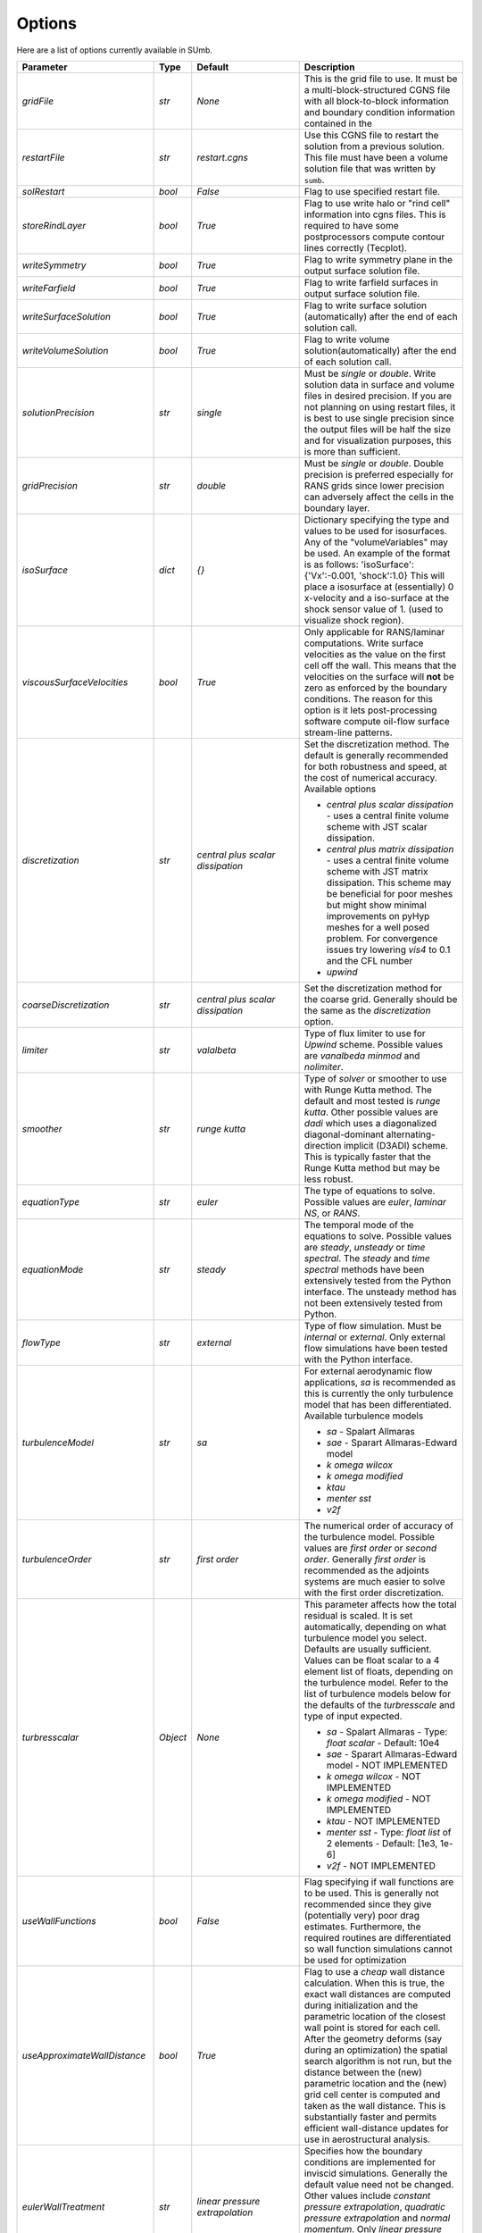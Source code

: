 .. _sumb_options:

Options
=======

Here are a list of options currently available in SUmb.

======================================  ==========  ===========================================   ================================================================================================================================================================================
Parameter                                  Type       Default                                       Description
======================================  ==========  ===========================================   ================================================================================================================================================================================
`gridFile`                               `str`       `None`                                         This is the grid file to use. It must be a multi-block-structured CGNS file with
                                                                                                    all block-to-block information and boundary condition information contained in the
		                       				                
`restartFile`                            `str`       `restart.cgns`                                 Use this CGNS file to restart the solution from a previous solution. This file must
                                                                                                    have been a volume solution file that was written by ``sumb``.  
                                                                                                                                                                         
`solRestart`                             `bool`      `False`                                        Flag to use specified restart file.
                                                                                                                                                                         
`storeRindLayer`                         `bool`      `True`                                         Flag to use write halo or "rind cell" information into cgns files. This is required
                                                                                                    to have some postprocessors compute contour lines correctly (Tecplot).                
		                       				                
`writeSymmetry`                          `bool`      `True`                                         Flag to write symmetry plane in the output surface solution file.  
		                       				                
`writeFarfield`                          `bool`      `True`                                         Flag to write farfield surfaces in output surface solution file. 
								                
`writeSurfaceSolution`                   `bool`      `True`                                         Flag to write surface solution (automatically) after the end of each solution call. 
								                
`writeVolumeSolution`                    `bool`      `True`                                         Flag to write volume solution(automatically) after the end of each solution call. 
								                
`solutionPrecision`                      `str`       `single`                                       Must be `single` or `double`. Write solution data in surface and volume files in 
                                                                                                    desired precision. If you are not planning on using restart files, it is best to use
                                                                                                    single precision since the output files will be half the size and for visualization
                                                                                                    purposes, this is more than sufficient. 
								                
`gridPrecision`                          `str`       `double`                                       Must be `single` or `double`. Double precision is preferred especially for RANS grids
                                                                                                    since lower precision can adversely affect the cells in the boundary layer. 
								                
`isoSurface`                             `dict`      `{}`                                           Dictionary specifying the type and values to be used for isosurfaces. 
                                                                                                    Any of the "volumeVariables" may be used. An example of the format is as 
                                                                                                    follows: 'isoSurface':{'Vx':-0.001, 'shock':1.0}
                                                                                                    This will place a isosurface at (essentially) 0 x-velocity and a iso-surface 
                                                                                                    at the shock sensor value of 1. (used to visualize shock region). 

`viscousSurfaceVelocities`               `bool`      `True`                                         Only applicable for RANS/laminar computations. Write surface velocities as the value
                                                                                                    on the first cell off the wall. This means that the velocities on the surface will
                                                                                                    **not** be zero as enforced by the boundary conditions. The reason for this option
                                                                                                    is it lets post-processing software compute oil-flow surface stream-line patterns. 
								                
`discretization`                         `str`       `central plus scalar dissipation`              Set the discretization method. The default is generally recommended for both robustness and speed, at the cost of numerical accuracy. Available options 

                                                                                                    * `central plus scalar dissipation` - uses a central finite volume scheme with JST scalar dissipation.
                                                                                                    * `central plus matrix dissipation` - uses a central finite volume scheme with JST matrix dissipation. This scheme may be beneficial for poor meshes but might show minimal improvements on pyHyp meshes for a well posed problem. For convergence issues try lowering `vis4` to 0.1 and the CFL number
                                                                                                    * `upwind`  
                                                                                   
`coarseDiscretization`                   `str`       `central plus scalar dissipation`              Set the discretization method for the coarse grid. Generally should be the same as the `discretization` option. 
                                                                                        									      
`limiter`                                `str`       `valalbeta`                                    Type of flux limiter to use for `Upwind` scheme. Possible values are `vanalbeda` 
                                                                                                    `minmod` and `nolimiter`. 
									      
`smoother`                               `str`       `runge kutta`                                  Type of `solver` or smoother to use with Runge Kutta method. The default and most 
                                                                                                    tested is `runge kutta`. Other possible values are `dadi` which uses a diagonalized
                                                                                                    diagonal-dominant alternating-direction implicit (D3ADI) scheme. This is typically 
                                                                                                    faster that the Runge Kutta method but may be less robust. 
									      
`equationType`                           `str`       `euler`                                        The type of equations to solve. Possible values are `euler`, `laminar NS`, or `RANS`. 
									      
`equationMode`                           `str`       `steady`                                       The temporal mode of the equations to solve. Possible values are `steady`, `unsteady`
                                                                                                    or `time spectral`. The `steady` and `time spectral` methods have been extensively 
                                                                                                    tested from the Python interface. The unsteady method has not been extensively 
                                                                                                    tested from Python.
									      
`flowType`                               `str`       `external`                                     Type of flow simulation. Must be `internal` or `external`. Only external flow 
                                                                                                    simulations have been tested with the Python interface. 
									      
`turbulenceModel`                        `str`       `sa`                                           For external aerodynamic flow applications, `sa` is recommended as this is currently the only turbulence model that has been differentiated. Available turbulence models

                                                                                                    * `sa` - Spalart Allmaras 
                                                                                                    * `sae` - Sparart Allmaras-Edward model
                                                                                                    * `k omega wilcox` 
                                                                                                    * `k omega modified`
                                                                                                    * `ktau`
                                                                                                    * `menter sst`
                                                                                                    * `v2f` 

`turbulenceOrder`                        `str`       `first order`                                  The numerical order of accuracy of the turbulence model. Possible values are 
                                                                                                    `first order` or `second order`. Generally `first order` is recommended as the
                                                                                                    adjoints systems are much easier to solve with the first order discretization. 

`turbresscalar`                          `Object`    `None`                                         This parameter affects how the total residual is scaled. It is set automatically, depending on what turbulence model you select. Defaults are usually sufficient. 
                                                                                                    Values can be float scalar to a 4 element list of floats, depending on the turbulence model. Refer to the list of turbulence models below for the defaults of the `turbresscale` and type of input expected.
                                                                                                    
                                                                                                    * `sa` - Spalart Allmaras - Type: `float scalar` - Default: 10e4
                                                                                                    * `sae` - Sparart Allmaras-Edward model - NOT IMPLEMENTED
                                                                                                    * `k omega wilcox` - NOT IMPLEMENTED
                                                                                                    * `k omega modified` - NOT IMPLEMENTED
                                                                                                    * `ktau` - NOT IMPLEMENTED
                                                                                                    * `menter sst` - Type: `float list` of 2 elements - Default: [1e3, 1e-6]
                                                                                                    * `v2f` - NOT IMPLEMENTED
                                                          
`useWallFunctions`                       `bool`      `False`                                        Flag specifying if wall functions are to be used. This is generally not recommended
                                                                                                    since they give (potentially very) poor drag estimates. Furthermore, the required 
                                                                                                    routines are differentiated so wall function simulations cannot be used for 
                                                                                                    optimization
                                                          
`useApproximateWallDistance`             `bool`      `True`                                         Flag to use a `cheap` wall distance calculation. When this is true, the exact wall
                                                                                                    distances are computed during initialization and the parametric location of the 
                                                                                                    closest wall point is stored for each cell. After the geometry deforms (say during
                                                                                                    an optimization) the spatial search algorithm is not run, but the distance between
                                                                                                    the (new) parametric location and the (new) grid cell center is computed and taken
                                                                                                    as the wall distance. This is substantially faster and permits efficient wall-distance
                                                                                                    updates for use in aerostructural analysis. 
                                                                
`eulerWallTreatment`                     `str`       `linear pressure extrapolation`                Specifies how the boundary conditions are implemented for inviscid simulations.
                                                                                                    Generally the default value need not be changed. Other values include
                                                                                                    `constant pressure extrapolation`, `quadratic pressure extrapolation` and
                                                                                                    `normal momentum`. Only `linear pressure extrapolation` and `constant pressure` extrapolation
                                                                                                    are know to work with the adjoint method.
                                                          
`viscWallTreatment`                      `str`       `constant pressure extrapolation`              Specifies how the boundary conditions are implemented for viscous simulations.
                                                                                                    Generally the default value need not be changed. The option available is
                                                                                                    `linear pressure extrapolation`.

`dissipationScalingExponent`             `float`     0.67                                           Exponent factor to use in JST dissipation scheme. This value typically will not need
                                                                                                    to be changed from its default value. The value of 2/3 is the theoretical best value
                                                                                                    for this value assuming an orthogonal 3 dimensional grid. 
                                                          
`vis4`                                   `float`     0.0156                                         Coefficient of the fourth order dissipation used in the scalar and matrix JST 
                                                                                                    dissipation scheme. The default value is generally recommended if a converged solution
                                                                                                    can be obtained. It may be raised slightly in the range of 0.02-0.025 which may help
                                                                                                    achieve better convergence properties at the expense of numerical accuracy. 
                                                          
`vis2`                                   `float`     0.25                                           Coefficient of the second order dissipation used in the scalar and matrix JST
                                                                                                    dissipation schemes. This dissipation is only turned on at shocks, and thus may be 
                                                                                                    set to 0.0 if the user knows a simulation will be entirely subsonic. 
                                                          
`vis2Coarse`                             `float`     0.50                                           Set a difference vis2 for the coarse grid. This is typically larger than vis2. The
                                                                                                    default value of 0.5 is generally sufficient for most cases. 
                                                          
`restrictionRelaxation`                  `float`     0.80                                           The relaxation factor for the restriction operation in multigrid. Value must be 
                                                                                                    between 0 and 1.0. A value of 1.0 will not perform any relaxation. On some problem
                                                                                                    this may be faster, while slower on others. The default value of 0.80 appears to work
                                                                                                    well for a wide variety of cases. 
                                                          
                                                          
`liftIndex`                              `int`       None                                           Specify the coordinate index that will be considered the 'lift' direction. 
                                                                                                    If not supplied, this parameter will be determined automatically if there are 
                                                                                                    symmetry planes present in the grid. Otherwise, it must be supplied. The applicable 
                                                                                                    values are 2 for the y-axis as the lift direction and 3 for the z-axis as the lift
                                                                                                    direction. 

`nCycles`                                `int`       500                                            Maximum Number of "iterations" to run. For the Runge Kutta solver this refers to the 
                                                                                                    number of multigrid cycles to run on the fine grid. When the NK solver is used, it refers to the
                                                                                                    total number of multi-grid cycles **plus** the number of function evaluations. Each
                                                                                                    function evaluation corresponds roughly to single residual evaluation. 
                                                          
`nCyclesCoarse`                          `int`       500                                            Maximum number of iterations to run on the coarse grid when performing a full-multigrid
                                                                                                    start-up procedure. 
                                                          
`nSubIterTurb`                           `int`       1                                              The number of **additional** iterations of the turbulent ADI solver to run. Only 
                                                                                                    meaningful for RANS simulations. Certain RANS simulations may benefit from a slight
                                                                                                    increase of this parameter to 2 or 3 which will lower the overall solution time. 

`CFL`                                    `float`     1.5                                            The Courant–Friedrichs–Lewy (CFL) number to use for the Runge-Kutta simulations. This
                                                                                                    is the main parameter that determines the overall speed and robustness of RK simulations.
                                                                                                    Lower CFL numbers give more robust solutions but are slower. The default parameter of 
                                                                                                    1.5 is a good place to start. Usually some experimentation is required to determine
                                                                                                    the maximum CFL for a particular simulation. 
                                                          
`CFLCoarse`                              `float`     1.0                                            The CFL number to use on the coarse grids of the multigrid simulations. It is often
                                                                                                    desirable to have this number somewhat lower than the CFL number of the fine grid. 
                                                          
`mcCycle`                                `str`      `3w`                                            The type of multigrid cycle to use. The dimensions of the grid must be such that the 
                                                                                                    requested multigrid level is possible. To run a single grid simulation (no multigrid)
                                                                                                    use `sg`. To run 3 multigrid levels with a 'w' cycle use `3w`. To use a 'v' cycle use
                                                                                                    `3v` etc. 
                                                          
`mgStartLevel`                           `int`      -1                                              Specify the starting grid level. This is ued to perform a "full multigrid startup"
                                                                                                    procedure. This can lead to significantly reduced simulation times since a good starting
                                                                                                    point can be obtained from approximate solutions on the coarser grids. A -1 indicated
                                                                                                    that the coarsest grid level should be used. For RANS simulations, it is often not
                                                                                                    possible to start on the coarsest grid, especially if the coarse grid has very few 
                                                                                                    cells. 
                                                                                                  
`resAveraging`                           `str`       `alternateResAveraging`                        Only perform residual averaging on every second stage of the RK procedure. This
                                                                                                    save computation, but has very little impact on the convergence properties. 
                                                          
`smoothParameter`                        `float`     1.5                                            Parameter used in residual smoothing. This value will typically not need to be
                                                                                                    changed from the default. 
                                                          
`cflLimit`                               `float`     1.5                                            The maximum CFL that could be run withiout residual smoothing. If the actual CFL
                                                                                                    is lower than the CFLLimit, not smoothing will be applied, regardless of the `resAveraging`
                                                                                                    option 
                                                          
`timeIntegrationScheme`                  `str`       `bdf`                                          The type of time integration scheme to use for unsteady analysis. Only the `bdf` option
                                                                                                    is currently known to work. Available options

                                                                                                    * `bdf` - 2nd order backwards difference
                                                                                                    * `explicitrk` - explicit runge-kutta
                                                                                                    * `implicitrk` - implicit runge-kutta
                                                                                                    * `md` - Multidisciplinary (md) / Arbitrary Lagrangian Eulerian (ALE)
                                                          
`timeAccurary`                           `int`       2                                              Order of accuracy of the time integration scheme. Valid values are 1, 2, or 3. 
                                                          
`nTimeStepsFine`                         `int`       100                                            Number of time steps to run in an unsteady simulation. Note that MGStart level
                                                                                                    should be 1 for a unsteady simulation.
                                                          
`deltaT`                                 `float`     0.01                                           Time step to use for unsteady simulation.
                                                          
                                                          
`timeIntervals`                          `int`       1                                              The number of "spectral instances" to use for a time spectral simulation. This 
                                                                                                    option is only meaningful when `equationMode` is `time spectral`. 
                                                          
`alphaMode`                              `bool`      False                                          Use a specified alpha motion for the Time spectral analysis. 
                                                          
`betaaMode`                              `bool`      False                                          Use a specified beta motion for the Time spectral analysis.  Untested.
                                                          
`machMode`                               `bool`      False                                          Use a specified mach number motion for the Time spectral analysis. Untested
                                                          
`pmode`                                  `bool`      False                                          Use a specified p-motion (rolling) motion for the Time spectral analysis. Untested.
                                                          
`qmode`                                  `bool`      False                                          Use a specified q-motion (pictch) motion for the Time spectral analysis. 
                                                          
`rmode`                                  `bool`      False                                          Use a specified r-motino (yaw) motion for the Time spectral analysis. Untested
                                                          
`altitudeMode`                           `bool`      False                                          Use a specified h-variation  motion for the Time spectral analysis. Untested
                                                          
`windAxis`                               `bool`      False                                          Not sure?
                                                          
`TSStability`                            `bool`      Flag                                           Flag to compute time spectral stability information from a timespectral CFD solution
                                                          
`l2Convergence`                          `float`     1e-6                                           This specifies the desired convergence factor. For the RK solver, this is taken 
                                                                                                    relative initial residual on the **fine** grid. Since this prolonged solution
                                                                                                    may be a fairly good starting point, the **actual** convergence relative to a 
                                                                                                    free stream residual may be 1 to 2 orders magnitudes lower. For the NK solver, this
                                                                                                    option also determines the convergence, but the reference is taken as free-stream 
                                                                                                    residual. 
                                                          
`l2ConvergenceRel`                       `float`     1e-16                                          This option is typically **only** used when SUmb is used in conjunction with an
                                                                                                    aerostructural solver. This specifies the relative tolerance in relation to the
                                                                                                    current starting point. 
                                                          
`l2ConvergneceCoarse`                    `float`     1e-2                                           The convergence factor to perform on the coarse grids during multi-grid startup. 
                                                                                                    Most of the benefits of the start-up procedure is obtained after converging 
                                                                                                    between 2 and 3 orders of magnitude so this options is typically 1e-2 to 1e-3. 
                                                          
`maxL2DeviationFactor`                   `float`     1.0                                            If the solver runs out of iterations, the maximum factor the residual can be 
                                                                                                    above the target residual (as determined by l2Convergence) and still be considered
                                                                                                    "converged". 
                                                          
`minIterationNum`                        `int`       10                                             This option ensures that a minmum number of iterations are performed when using the 
                                                                                                    RK solver. This can be useful when only changing the angle of attack; A small 
                                                                                                    change in the anlge attack is not sufficient to increase the residual and the 
                                                                                                    solver may stop prematurely before the peturbation is actually solved. 

`useNKSolver`                            `bool`      False                                          Flag to turn on the Newton--Krylov solver. If this flag is `False`, the remainder of the
                                                                                                    of the options that begin with `nk` will have no effect. The Newton solver only works 
                                                                                                    with the Euler and Laminar NS equations, in either steady or time-spectral modes. 

`NKLinearSolver`                         `str`       `gmres`                                        Type of PETSc KSP solver to use for the solution of the linear systems that arise
                                                                                                    from Newton's method. For practically all cases, GMRES will perform the best. `TFQMR` --
                                                                                                    Transpose-Free quasi minimal residual may also be used in certain situations which 
                                                                                                    will use less memory that GMRES.

`NKSwtichTol`                            `float`     1e-2                                           The relative tolerance to converge before the switch is made to the Newton solution
                                                                                                    technique. This must be low enough that most of the difficult transients have beeen 
                                                                                                    passed. If the NK solver stalls, this value can be set to a lower value which will
                                                                                                    run the RK solver longer before switching. 

`NKSubSpaceSize`                         `int`       60                                             The size of the GMRES subspace for the NK solver. For difficult problems, convergence
                                                                                                    may be improved by increasing this value at the expense of more memory. 

`NKLinearSolveTol`                       `float`     1e-1                                           The inital tolerance to solve the linear system resulting from the Newton approximation. 
                                                                                                    This value is only used for the first solution; thereafter the forcing tolerance
                                                                                                    is updated dynamically using the Einstat-Walker forcing criteria. 

`NKPC`                                   `str`       `additive schwartz`                            The type of (global) preconditioner to use for the linearized system. The default
                                                                                                    is recommended unless memory is a issue. In that case, `block jacobi` can be used
                                                                                                    which is less efficient but, has a lower memory footprint.

`NKASMOverlap`                           `int`       1                                              The number of overlap levels in the ASM preconditions. More overlap levels result in a
                                                                                                    stronger preconditioner, at the expense of more expensive iterations and more memory. 
                                                                                                    Typically values range from 1 for easy problems up to 2 or 3 for more difficult ones. 

`NKPCILUFill`                            `int`       1                                              The number of levels of fill to use on the local (subdomain) Incomplete LU (ILU) factorization
                                                                                                    Typical values are 1 for easy cases and up to 3 for more difficult cases. More levels
                                                                                                    of fill result in a stronger precondtioner which will result in fewer (linear) 
                                                                                                    iterations, but individual iterations will be more costly and consume more memory. 

`NKLocalOrdering`                        `str`       `rcm`                                          The type of reordering algorithm to use on the local subdomains. For practically all
                                                                                                    cases Reverse Cuthill McKee performs the best. 

`NKJacobianLag`                          `int`       10                                             The option determines the frequency at which the precondition is reformed. In other words
                                                                                                    the Jacobian used for form the precondition is "lagged" behind the actual solution by
                                                                                                    10 iterations. For simple problems, it may be possible to increase the Jacobian lag
                                                                                                    to such a high value that the precondition is never reformed at all during a solution. 
                                                                                                    For more difficult cases, a lower value may help convergence. A lower value will 
                                                                                                    result in more (preconditioner) Jacobian assemblies that are fairly costly in SUmb. 

`RKReset`                                `bool`      `False`                                        Option to reset Runge-Kutta solver at each iteration.

`NKReset`                                `int`       5                                              Option to reset Newton-Krylov solver at given number of iteration intervals.

`applyPCSubSpaceSize`                    `int`       10                                             This option is only used when SUmb is used in an aero-structural analysis. This parameter
                                                                                                    determines the subspace **and** the total number of iterations to run when SUmb is only
                                                                                                    being used to precondition residuals via the globalNKPreCon() function. 

`NKOuterPreConIts`                       `int`       1                                              Number of times to apply the global (NKPC option) precondition. More iterations may help
                                                                                                    converge the linear system faster. Typical values are from 1 to 3. 

`NKInnerPreConIts`                       `int`       1                                              Number of time to apply the local precondition. More iterations may help converge the 
                                                                                                    linear system faster. This should be left at 1, unless a very difficult problem is 
                                                                                                    encountered. 

`blockSplitting`                         `bool`      True                                           Flag determining if the block may be split to obtain better load balancing.


`loadImbalance`                          `float`     0.1                                            This is the allowable load imbalance. The tolerated load imbalance between processors when 
                                                                                                    mapping the blocks onto these processors. The default value is 0.1, i.e. 10 percent.

`loadBalanceIter`                        `int`       10                                             Number of METIS graph partitioning iteration. Increase this number will give you better
                                                                                                    load balancing. However, it will also tend to split up block more often. Therefore, there is
                                                                                                    penalty on communication cost.

`partitionOnly`                          `bool`      False                                          Flag determines whether to only run the partitioning algorithm, not the flow solution. This is
                                                                                                    used when checking the load balancing of a grid without running a CFD solve.

`metricConversion`                       `float`     1.0                                            This value can be set to convert the results to a particular unit. 

`autoSolveRetry`                         `bool`      False                                          Flag to set whether to try solve the flow solution again if the previous flow solution failed.

`numberSolutions`                        `bool`      True                                           Flag to set whether to attach the numbering of aeroProblem to the grid solution file.

`printIterations`                        `bool`      True                                           Flag to set whether to print out the monitoring values at each iteration.

`storehistory`                           `bool`      False                                          Flag to set whether to store the iteration history.

`printTiming`                            `bool`      True                                           Flag to set whether to print the total solution time of the adjoint solver.

`setMonitor`                             `bool`      True                                           Flag to set whether to monitor the adjoint iterations.

`monitorVariables`                       `list`      ['cpu','resrho', 'cl', 'cd']                   List of the variables whose convergence should be monitored. The possible monitoring variables
                                                                                                    are 
                                                                                                    
                                                                                                    * `resrho` (density residual), 
                                                                                                    * `resmom` (momentum residuals), 
                                                                                                    * `resrhoe` (total energy residual),
                                                                                                    * `resturb` (turbulence residuals),
                                                                                                    * `cl` (lift coefficient),
                                                                                                    * `clp` (pressure part of cl),
                                                                                                    * `clv` (viscous part of cl), 
                                                                                                    * `cd` (drag coefficient),
                                                                                                    * `cdp` (pressure part of cd),
                                                                                                    * `cdv` (viscous part of cd),
                                                                                                    * `cfx` (force coefficient in x-direction), 
                                                                                                    * `cfy` (force coefficient in y-direction),
                                                                                                    * `cfz` (force coefficient in z-direction),
                                                                                                    * `cmx` (moment coefficient in x-direction), 
                                                                                                    * `cmy` (moment coefficient in y-direction),
                                                                                                    * `cmz` (moment coefficient in z-direction),
                                                                                                    * `hdiff` (maximum relative difference between H and Hinf),
                                                                                                    * `mach` (maximum mach number),
                                                                                                    * `yplus` (maximum y+ value), 
                                                                                                    * `eddyv` (maximum ratio of eddy viscosity and laminar viscosity).

                                                                                        
`surfaceVariables`                       `list`     ['cp','vx', 'vy', 'vz', 'mach']                 The variables which are written to the CGNS surface solution file. The available keywords are:
                                                                                                    
                                                                                                    * `rho` (density), 
                                                                                                    * `p` (pressure), 
                                                                                                    * `temp` (temperature), 
                                                                                                    * `vx` (velocity in x-direction),
                                                                                                    * `vy` (velocity in y-direction), 
                                                                                                    * `vz` (velocity in z-direction), 
                                                                                                    * `cp` (pressure coefficient),
                                                                                                    * `ptloss` (relative total pressure loss), 
                                                                                                    * `mach` (mach number), 
                                                                                                    * `cf` (magnitude of the skin friction),
                                                                                                    * `cfx` (x-component of the skin friction), 
                                                                                                    * `cfy` (y-component of the skin friction),
                                                                                                    * `cfz` (z-component of the skin friction), 
                                                                                                    * `ch` (Stanton number), 
                                                                                                    * `yplus` (y+ value of the cell center of the first cell), 
                                                                                                    * `lift` (lift force),
                                                                                                    * `blank` (cell iblank values used for visualiztion or other post-processing).

`volumeVariables`                        `list`     ['resrho']                                      The variables which are, additionally to the variables needed for the restart, written
                                                                                                    to the CGNS volume solution file. The available keywords are: 
                                                                                                    
                                                                                                    * `mx` (momentum in x-direction),
                                                                                                    * `my` (momentum in y-direction),
                                                                                                    * `mz` (momentum in z-direction), 
                                                                                                    * `rhoe` (total energy),
                                                                                                    * `temp` (temperature),
                                                                                                    * `vort` (magnitude of the vorticity), 
                                                                                                    * `vortx` (x-component of the vorticity),
                                                                                                    * `vorty` (y-component of the vorticity), 
                                                                                                    * `vortz` (z-component of the vorticity), 
                                                                                                    * `cp` (pressure coefficient), 
                                                                                                    * `mach` (Mach number), 
                                                                                                    * `macht` (turbulent Mach number),
                                                                                                    * `ptloss` (relative total pressure loss), 
                                                                                                    * `eddy` (eddy viscosity),
                                                                                                    * `eddyratio` (ratio of eddy viscosity and laminar viscosity),
                                                                                                    * `dist` (wall distance to the nearest viscous wall, 
                                                                                                    * `resrho` (density residual),
                                                                                                    * `resmom` (momentum residuals), 
                                                                                                    * `resrhoe` (total energy residual), 
                                                                                                    * `resturb` (turbulence residuals),
                                                                                                    * `blank` (cell iblank values used for visualiztion or other post-processing).

`sliceFileTractions`                     `bool`      False                                          Flag to set whether tractions (Tx,Ty,Tz) are writtten to slice files.

`forcesAsTractions`                      `bool`      True                                           Flag to set whether to return tractive force instead forces.

`adjointL2Convergence`                   `float`     1e-6                                           Adjoint solution convergence tolerance.

`adjointL2ConvergenceRel`                `float`     1e-16                                          Adjoint solution relative tolerance.

`adjointL2ConvergenceAbs`                `float`     1e-16                                          Adjoint solution absalute tolerance.

`adjointDivTol`                          `float`     1e5                                            The tolerance of divergence for adjoint solution.

`approxPC`                               `bool`      True                                           Whether or not to use the approximate jacobian.

`ADPC`                                   `bool`      False                                          Whether or not to use AD for preconditioning matrix.

`viscPC`                                 `bool`      False                                          Whether or not to keep cross derivative terms.

`useDiagTSPC`                            `bool`      True                                           Whether or not the off time instance terms are included in the TS preconditioner.
                 
`restartADjoint`                         `bool`      True                                           Whether or not we want to restart the adjoint from the previous solution.

`adjointSolver`                          `str`       `gmres`                                        Type of linear solver for the ADjoint. You can choice from `gmres`, `tfqmr`, 
                                                                                                    `rechardson`, `bcgs`, `ibcgs`. Typically, `gmres` will give you the best performance.

`adjointMaxIter`                         `int`       500                                            Maximum number of iterations for adjoint solution.

`adjointSubspaceSize`                    `int`       100                                            The size of Kylov subspace for adjoint solution.

`adjointMonitorStep`                     `int`       10                                             The adjoint solution convergence monitor step.

`dissipationLumpingParameter`            `float`     6.0                                            Scaling parameter for dissipation lumping in approximate precondtioner.

`preconditionerSide`                     `str`       `right`                                        Which side to apply preconditioner `lift` and `right`.

`golbalPreconditioner`                   `str`       `additive schwartz`                            The type of (global) preconditioner to use for the linearized system. The default
                                                                                                    is recommended unless memory is a issue. In that case, `block jacobi` can be used
                                                                                                    which is less efficient but, has a lower memory footprint.

`localPreconditioner`                    `str`       `ilu`                                          The type of preconditioner to use on the local preconditioning iteration.


`ASMOverlap`                             `int`       1                                              The number of overlap levels in the ASM preconditions. More overlap levels result in a
                                                                                                    stronger preconditioner, at the expense of more expensive iterations and more memory. 
                                                                                                    Typically values range from 1 for easy problems up to 2 or 3 for more difficult ones. 

`ILUFill`                                `int`       1                                              The number of levels of fill to use on the local (subdomain) Incomplete LU (ILU) factorization
                                                                                                    Typical values are 1 for easy cases and up to 3 for more difficult cases. More levels
                                                                                                    of fill result in a stronger precondtioner which will result in fewer (linear) 
                                                                                                    iterations, but individual iterations will be more costly and consume more memory. 

`matrixOrdering`                         `str`       `rcm`                                          The type of reordering algorithm to use on the local subdomains. For practically all
                                                                                                    cases Reverse Cuthill McKee performs the best. 


`innerPreconIts`                         `int`       1                                              Number of local preconditioning iteration. Increase this number may help with difficult problems.
                                                                                                    However, each iteration will take more time.

`outerPreconIts`                         `int`       3                                              Number of global preconditioning iteration. Increase this number may help with difficult problems.
                                                                                                    However, each iteration will take more time. Default value should be sufficient for most of the 
                                                                                                    the problems.

`useReverseModeAD`                       `bool`      False                                          Flag to set whether to use reversemodeAD. Currently, reverse mode AD only work on Euler problems.

`applyAdjointPCSubspaceSize`             `int`       20                                             The Krylov subspace size for the adjoint preconditioner.

`frozenTurbulence`                       `bool`      True                                           Flag to set whether to use frozen turbulence assumption in the adjoint. Frozen turbulence neglect 
                                                                                                    the linearization of the turbulence model. Currently, only SA model is ADed. Use frozenTurbulence 
                                                                                                    may help with convergence of high transonic flows. However, the resulting sensitivity is less
                                                                                                    accurate. 

`firstRun`                               `bool`      True                                           This option is for debugging adjoint only. This option set to false will turn on the Tapanade debugger.

`verifyState`                            `bool`      True                                           This option is for debugging adjoint only. It is used to verify dRdw.

`verifySpatial`                          `bool`      True                                           This option is for debugging adjoint only. It is used to verify dRdx.

`verifyExtra`                            `bool`      True                                           This option is for debugging adjoint only. It is used to verify dIda.
======================================  ==========  ===========================================   ================================================================================================================================================================================

